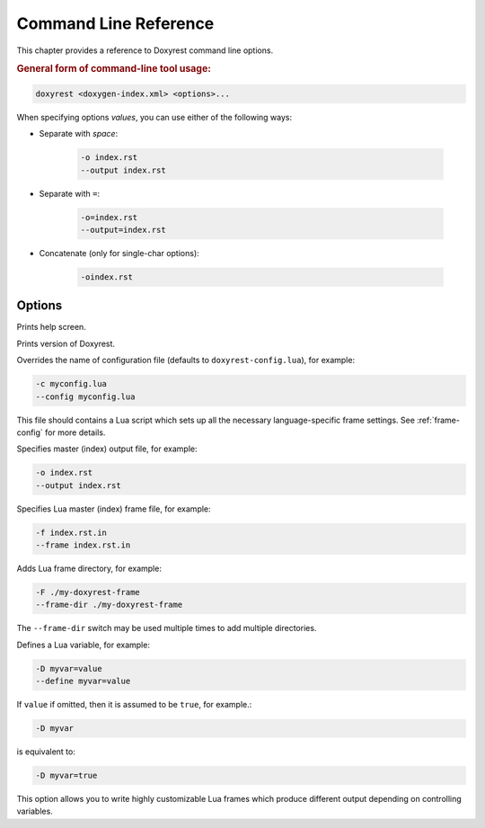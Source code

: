 .. .............................................................................
..
..  This file is part of the Doxyrest toolkit.
..
..  Doxyrest is distributed under the MIT license.
..  For details see accompanying license.txt file,
..  the public copy of which is also available at:
..  http://tibbo.com/downloads/archive/doxyrest/license.txt
..
.. .............................................................................

Command Line Reference
======================

This chapter provides a reference to Doxyrest command line options.

.. rubric:: General form of command-line tool usage:

.. code-block:: bash

	doxyrest <doxygen-index.xml> <options>...

When specifying options *values*, you can use either of the following ways:

* Separate with *space*:

	.. code-block:: bash

		-o index.rst
		--output index.rst

* Separate with ``=``:

	.. code-block:: bash

		-o=index.rst
		--output=index.rst

* Concatenate (only for single-char options):

	.. code-block:: bash

		-oindex.rst

Options
-------

.. option:: -h, --help

Prints help screen.

.. option:: -v, --version

Prints version of Doxyrest.

.. option:: -c, --config

Overrides the name of configuration file (defaults to ``doxyrest-config.lua``), for example:

.. code-block:: bash

	-c myconfig.lua
	--config myconfig.lua

This file should contains a Lua script which sets up all the necessary language-specific frame settings. See :ref:`frame-config` for more details.

.. option:: -o, --output

Specifies master (index) output file, for example:

.. code-block:: bash

	-o index.rst
	--output index.rst

.. option:: -f, --frame

Specifies Lua master (index) frame file, for example:

.. code-block:: bash

	-f index.rst.in
	--frame index.rst.in

.. option:: -F, --frame-dir

Adds Lua frame directory, for example:

.. code-block:: bash

	-F ./my-doxyrest-frame
	--frame-dir ./my-doxyrest-frame

The ``--frame-dir`` switch may be used multiple times to add multiple directories.

.. option:: -D, --define

Defines a Lua variable, for example:

.. code-block:: bash

	-D myvar=value
	--define myvar=value

If ``value`` if omitted, then it is assumed to be ``true``, for example.:

.. code-block:: bash

	-D myvar

is equivalent to:

.. code-block:: bash

	-D myvar=true

This option allows you to write highly customizable Lua frames which produce different output depending on controlling variables.
